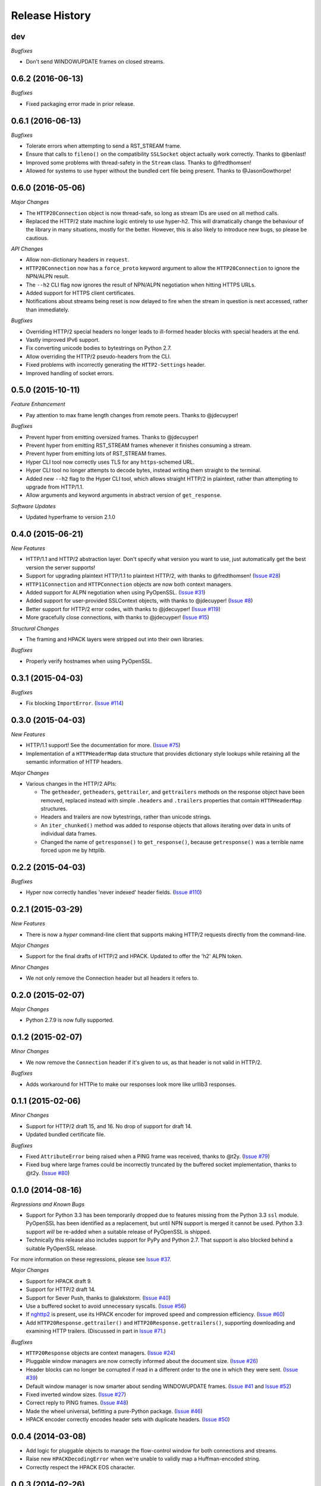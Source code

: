 Release History
===============

dev
---

*Bugfixes*

- Don't send WINDOWUPDATE frames on closed streams.

0.6.2 (2016-06-13)
------------------

*Bugfixes*

- Fixed packaging error made in prior release.

0.6.1 (2016-06-13)
------------------

*Bugfixes*

- Tolerate errors when attempting to send a RST_STREAM frame.
- Ensure that calls to ``fileno()`` on the compatibility ``SSLSocket`` object
  actually work correctly. Thanks to @benlast!
- Improved some problems with thread-safety in the ``Stream`` class. Thanks to
  @fredthomsen!
- Allowed for systems to use hyper without the bundled cert file being present.
  Thanks to @JasonGowthorpe!

0.6.0 (2016-05-06)
------------------

*Major Changes*

- The ``HTTP20Connection`` object is now thread-safe, so long as stream IDs are
  used on all method calls.
- Replaced the HTTP/2 state machine logic entirely to use hyper-h2. This will
  dramatically change the behaviour of the library in many situations, mostly
  for the better. However, this is also likely to introduce new bugs, so please
  be cautious.

*API Changes*

- Allow non-dictionary headers in ``request``.
- ``HTTP20Connection`` now has a ``force_proto`` keyword argument to allow the
  ``HTTP20Connection`` to ignore the NPN/ALPN result.
- The ``--h2`` CLI flag now ignores the result of NPN/ALPN negotiation when
  hitting HTTPS URLs.
- Added support for HTTPS client certificates.
- Notifications about streams being reset is now delayed to fire when the
  stream in question is next accessed, rather than immediately.

*Bugfixes*

- Overriding HTTP/2 special headers no longer leads to ill-formed header blocks
  with special headers at the end.
- Vastly improved IPv6 support.
- Fix converting unicode bodies to bytestrings on Python 2.7.
- Allow overriding the HTTP/2 pseudo-headers from the CLI.
- Fixed problems with incorrectly generating the ``HTTP2-Settings`` header.
- Improved handling of socket errors.

0.5.0 (2015-10-11)
------------------

*Feature Enhancement*

- Pay attention to max frame length changes from remote peers. Thanks to
  @jdecuyper!

*Bugfixes*

- Prevent hyper from emitting oversized frames. Thanks to @jdecuyper!
- Prevent hyper from emitting RST_STREAM frames whenever it finishes consuming
  a stream.
- Prevent hyper from emitting lots of RST_STREAM frames.
- Hyper CLI tool now correctly uses TLS for any ``https``-schemed URL.
- Hyper CLI tool no longer attempts to decode bytes, instead writing them
  straight to the terminal.
- Added new ``--h2`` flag to the Hyper CLI tool, which allows straight HTTP/2
  in plaintext, rather than attempting to upgrade from HTTP/1.1.
- Allow arguments and keyword arguments in abstract version of
  ``get_response``.

*Software Updates*

- Updated hyperframe to version 2.1.0

0.4.0 (2015-06-21)
------------------

*New Features*

- HTTP/1.1 and HTTP/2 abstraction layer. Don't specify what version you want to
  use, just automatically get the best version the server supports!
- Support for upgrading plaintext HTTP/1.1 to plaintext HTTP/2, with thanks to
  @fredthomsen! (`Issue #28`_)
- ``HTTP11Connection`` and ``HTTPConnection`` objects are now both context
  managers.
- Added support for ALPN negotiation when using PyOpenSSL. (`Issue #31`_)
- Added support for user-provided SSLContext objects, with thanks to
  @jdecuyper! (`Issue #8`_)
- Better support for HTTP/2 error codes, with thanks to @jdecuyper!
  (`Issue #119`_)
- More gracefully close connections, with thanks to @jdecuyper! (`Issue #15`_)

*Structural Changes*

- The framing and HPACK layers were stripped out into their own libraries.

*Bugfixes*

- Properly verify hostnames when using PyOpenSSL.

.. _Issue #8: https://github.com/Lukasa/hyper/issues/8
.. _Issue #15: https://github.com/Lukasa/hyper/issues/15
.. _Issue #28: https://github.com/Lukasa/hyper/issues/28
.. _Issue #31: https://github.com/Lukasa/hyper/issues/31
.. _Issue #119: https://github.com/Lukasa/hyper/issues/119

0.3.1 (2015-04-03)
------------------

*Bugfixes*

- Fix blocking ``ImportError``. (`Issue #114`_)

.. _Issue #114: https://github.com/Lukasa/hyper/issues/114

0.3.0 (2015-04-03)
------------------

*New Features*

- HTTP/1.1 support! See the documentation for more. (`Issue #75`_)
- Implementation of a ``HTTPHeaderMap`` data structure that provides dictionary
  style lookups while retaining all the semantic information of HTTP headers.

*Major Changes*

- Various changes in the HTTP/2 APIs:

  - The ``getheader``, ``getheaders``, ``gettrailer``, and ``gettrailers``
    methods on the response object have been removed, replaced instead with
    simple ``.headers`` and ``.trailers`` properties that contain
    ``HTTPHeaderMap`` structures.
  - Headers and trailers are now bytestrings, rather than unicode strings.
  - An ``iter_chunked()`` method was added to response objects that allows
    iterating over data in units of individual data frames.
  - Changed the name of ``getresponse()`` to ``get_response()``, because
    ``getresponse()`` was a terrible name forced upon me by httplib.

.. _Issue #75: https://github.com/Lukasa/hyper/issues/75

0.2.2 (2015-04-03)
------------------

*Bugfixes*

- Hyper now correctly handles 'never indexed' header fields. (`Issue #110`_)

.. _Issue #110: https://github.com/Lukasa/hyper/issues/110

0.2.1 (2015-03-29)
------------------

*New Features*

- There is now a `hyper` command-line client that supports making HTTP/2
  requests directly from the command-line.

*Major Changes*

- Support for the final drafts of HTTP/2 and HPACK. Updated to offer the 'h2'
  ALPN token.

*Minor Changes*

- We not only remove the Connection header but all headers it refers to.

0.2.0 (2015-02-07)
------------------

*Major Changes*

- Python 2.7.9 is now fully supported.

0.1.2 (2015-02-07)
------------------

*Minor Changes*

- We now remove the ``Connection`` header if it's given to us, as that header
  is not valid in HTTP/2.

*Bugfixes*

- Adds workaround for HTTPie to make our responses look more like urllib3
  responses.

0.1.1 (2015-02-06)
------------------

*Minor Changes*

- Support for HTTP/2 draft 15, and 16. No drop of support for draft 14.
- Updated bundled certificate file.

*Bugfixes*

- Fixed ``AttributeError`` being raised when a PING frame was received, thanks
  to @t2y. (`Issue #79`_)
- Fixed bug where large frames could be incorrectly truncated by the buffered
  socket implementation, thanks to @t2y. (`Issue #80`_)

.. _Issue #79: https://github.com/Lukasa/hyper/issues/79
.. _Issue #80: https://github.com/Lukasa/hyper/issues/80

0.1.0 (2014-08-16)
------------------

*Regressions and Known Bugs*

- Support for Python 3.3 has been temporarily dropped due to features missing
  from the Python 3.3 ``ssl`` module. PyOpenSSL has been identified as a
  replacement, but until NPN support is merged it cannot be used. Python 3.3
  support *will* be re-added when a suitable release of PyOpenSSL is shipped.
- Technically this release also includes support for PyPy and Python 2.7. That
  support is also blocked behind a suitable PyOpenSSL release.

For more information on these regressions, please see `Issue #37`_.

*Major Changes*

- Support for HPACK draft 9.
- Support for HTTP/2 draft 14.
- Support for Sever Push, thanks to @alekstorm. (`Issue #40`_)
- Use a buffered socket to avoid unnecessary syscalls. (`Issue #56`_)
- If `nghttp2`_ is present, use its HPACK encoder for improved speed and
  compression efficiency. (`Issue #60`_)
- Add ``HTTP20Response.gettrailer()`` and ``HTTP20Response.gettrailers()``,
  supporting downloading and examining HTTP trailers. (Discussed in part in
  `Issue #71`_.)

*Bugfixes*

- ``HTTP20Response`` objects are context managers. (`Issue #24`_)
- Pluggable window managers are now correctly informed about the document size.
  (`Issue #26`_)
- Header blocks can no longer be corrupted if read in a different order to the
  one in which they were sent. (`Issue #39`_)
- Default window manager is now smarter about sending WINDOWUPDATE frames.
  (`Issue #41`_ and `Issue #52`_)
- Fixed inverted window sizes. (`Issue #27`_)
- Correct reply to PING frames. (`Issue #48`_)
- Made the wheel universal, befitting a pure-Python package. (`Issue #46`_)
- HPACK encoder correctly encodes header sets with duplicate headers.
  (`Issue #50`_)

.. _Issue #24: https://github.com/Lukasa/hyper/issues/24
.. _Issue #26: https://github.com/Lukasa/hyper/issues/26
.. _Issue #27: https://github.com/Lukasa/hyper/issues/27
.. _Issue #33: https://github.com/Lukasa/hyper/issues/33
.. _Issue #37: https://github.com/Lukasa/hyper/issues/37
.. _Issue #39: https://github.com/Lukasa/hyper/issues/39
.. _Issue #40: https://github.com/Lukasa/hyper/issues/40
.. _Issue #41: https://github.com/Lukasa/hyper/issues/41
.. _Issue #46: https://github.com/Lukasa/hyper/issues/46
.. _Issue #48: https://github.com/Lukasa/hyper/issues/48
.. _Issue #50: https://github.com/Lukasa/hyper/issues/50
.. _Issue #52: https://github.com/Lukasa/hyper/issues/52
.. _Issue #56: https://github.com/Lukasa/hyper/issues/56
.. _Issue #60: https://github.com/Lukasa/hyper/issues/60
.. _Issue #71: https://github.com/Lukasa/hyper/issues/71
.. _nghttp2: https://nghttp2.org/

0.0.4 (2014-03-08)
------------------

- Add logic for pluggable objects to manage the flow-control window for both
  connections and streams.
- Raise new ``HPACKDecodingError`` when we're unable to validly map a
  Huffman-encoded string.
- Correctly respect the HPACK EOS character.

0.0.3 (2014-02-26)
------------------

- Use bundled SSL certificates in addition to the OS ones, which have limited
  platform availability. (`Issue #9`_)
- Connection objects reset to their basic state when they're closed, enabling
  them to be reused. Note that they may not be reused if exceptions are thrown
  when they're in use: you must open a new connection in that situation.
- Connection objects are now context managers. (`Issue #13`_)
- The ``HTTP20Adapter`` correctly reuses connections.
- Stop sending WINDOWUPDATE frames with a zero-size window increment.
- Provide basic functionality for gracelessly closing streams.
- Exhausted streams are now disposed of. (`Issue #14`_)

.. _Issue #9: https://github.com/Lukasa/hyper/issues/9
.. _Issue #13: https://github.com/Lukasa/hyper/issues/13
.. _Issue #14: https://github.com/Lukasa/hyper/issues/14

0.0.2 (2014-02-20)
------------------

- Implemented logging. (`Issue #12`_)
- Stopped HTTP/2.0 special headers appearing in the response headers.
  (`Issue #16`_)
- `HTTP20Connection` objects are now context managers. (`Issue #13`_)
- Response bodies are automatically decompressed. (`Issue #20`_)
- Provide a requests transport adapter. (`Issue #19`_)
- Fix the build status indicator. (`Issue #22`_)


.. _Issue #12: https://github.com/Lukasa/hyper/issues/12
.. _Issue #16: https://github.com/Lukasa/hyper/issues/16
.. _Issue #13: https://github.com/Lukasa/hyper/issues/13
.. _Issue #20: https://github.com/Lukasa/hyper/issues/20
.. _Issue #19: https://github.com/Lukasa/hyper/issues/19
.. _Issue #22: https://github.com/Lukasa/hyper/issues/22

0.0.1 (2014-02-11)
------------------

- Initial Release
- Support for HTTP/2.0 draft 09.
- Support for HPACK draft 05.
- Support for HTTP/2.0 flow control.
- Verifies TLS certificates.
- Support for streaming uploads.
- Support for streaming downloads.
